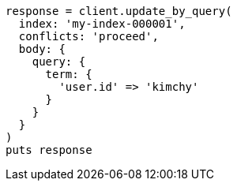 [source, ruby]
----
response = client.update_by_query(
  index: 'my-index-000001',
  conflicts: 'proceed',
  body: {
    query: {
      term: {
        'user.id' => 'kimchy'
      }
    }
  }
)
puts response
----
